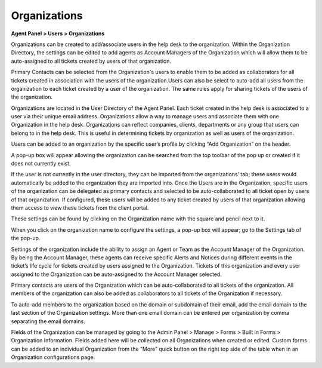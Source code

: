 Organizations
=============

**Agent Panel > Users > Organizations**

.. image:: ../../_static/images/agent_users_org_org.png
  :alt: Organizations Tab

Organizations can be created to add/associate users in the help desk to the organization. Within the Organization Directory, the settings can be edited to add agents as Account Managers of the Organization which will allow them to be auto-assigned to all tickets created by users of that organization.

Primary Contacts can be selected from the Organization's users to enable them to be added as collaborators for all tickets created in association with the users of the organization.Users can also be select to auto-add all users from the organization to each ticket created by a user of the organization. The same rules apply for sharing tickets of the users of the organization.

Organizations are located in the User Directory of the Agent Panel. Each ticket created in the help desk is associated to a user via their unique email address. Organizations allow a way to manage users and associate them with one Organization in the help desk. Organizations can reflect companies, clients, departments or any group that users can belong to in the help desk. This is useful in determining tickets by organization as well as users of the organization.

Users can be added to an organization by the specific user’s profile by clicking “Add Organization” on the header.

.. image:: ../../_static/images/agent_users_org_addOrg.png
  :alt: Add Organization

A pop-up box will appear allowing the organization can be searched from the top toolbar of the pop up or created if it does not currently exist.

.. image:: ../../_static/images/agent_users_org_orgSearch.png
  :alt: Search Organization

If the user is not currently in the user directory, they can be imported from the organizations’ tab; these users would automatically be added to the organization they are imported into.
Once the Users are in the Organization, specific users of the organization can be delegated as primary contacts and selected to be auto-collaborated to all ticket open by users of that organization. If configured, these users will be added to any ticket created by users of that organization allowing them access to view these tickets from the client portal.

These settings can be found by clicking on the Organization name with the square and pencil next to it.

.. image:: ../../_static/images/agent_users_org_orgName.png
  :alt: Organization Name

When you click on the organization name to configure the settings, a pop-up box will appear; go to the Settings tab of the pop-up.

.. image:: ../../_static/images/agent_users_org_settings.png
  :alt: Organization Settings

Settings of the organization include the ability to assign an Agent or Team as the Account Manager of the Organization. By being the Account Manager, these agents can receive specific Alerts and Notices during different events in the ticket’s life cycle for tickets created by users assigned to the Organization. Tickets of this organization and every user assigned to the Organization can be auto-assigned to the Account Manager selected.

Primary contacts are users of the Organization which can be auto-collaborated to all tickets of the organization. All members of the organization can also be added as collaborators to all tickets of the Organization if necessary.

To auto-add members to the organization based on the domain or subdomain of their email, add the email domain to the last section of the Organization settings. More than one email domain can be entered per organization by comma separating the email domains.

Fields of the Organization can be managed by going to the Admin Panel > Manage > Forms > Built in Forms > Organization Information. Fields added here will be collected on all Organizations when created or edited. Custom forms can be added to an individual Organization from the “More” quick button on the right top side of the table when in an  Organization configurations page.
